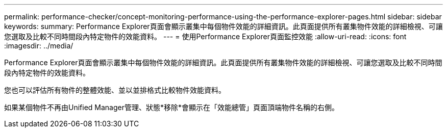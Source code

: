---
permalink: performance-checker/concept-monitoring-performance-using-the-performance-explorer-pages.html 
sidebar: sidebar 
keywords:  
summary: Performance Explorer頁面會顯示叢集中每個物件效能的詳細資訊。此頁面提供所有叢集物件效能的詳細檢視、可讓您選取及比較不同時間段內特定物件的效能資料。 
---
= 使用Performance Explorer頁面監控效能
:allow-uri-read: 
:icons: font
:imagesdir: ../media/


[role="lead"]
Performance Explorer頁面會顯示叢集中每個物件效能的詳細資訊。此頁面提供所有叢集物件效能的詳細檢視、可讓您選取及比較不同時間段內特定物件的效能資料。

您也可以評估所有物件的整體效能、並以並排格式比較物件效能資料。

如果某個物件不再由Unified Manager管理、狀態*移除*會顯示在「效能總管」頁面頂端物件名稱的右側。
